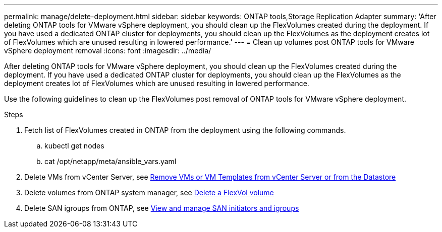 ---
permalink: manage/delete-deployment.html
sidebar: sidebar
keywords: ONTAP tools,Storage Replication Adapter
summary: 'After deleting ONTAP tools for VMware vSphere deployment, you should clean up the FlexVolumes created during the deployment. If you have used a dedicated ONTAP cluster for deployments, you should clean up the FlexVolumes as the deployment creates lot of FlexVolumes which are unused resulting in lowered performance.'
---
= Clean up volumes post ONTAP tools for VMware vSphere deployment removal
:icons: font
:imagesdir: ../media/

[.lead]
After deleting ONTAP tools for VMware vSphere deployment, you should clean up the FlexVolumes created during the deployment. If you have used a dedicated ONTAP cluster for deployments, you should clean up the FlexVolumes as the deployment creates lot of FlexVolumes which are unused resulting in lowered performance.

Use the following guidelines to clean up the FlexVolumes post removal of ONTAP tools for VMware vSphere deployment.

.Steps

.  Fetch list of FlexVolumes created in ONTAP from the deployment using the following commands.
.. kubectl get nodes
.. cat /opt/netapp/meta/ansible_vars.yaml
. Delete VMs from vCenter Server, see link:..https://docs.vmware.com/en/VMware-vSphere/7.0/com.vmware.vsphere.vm_admin.doc/GUID-27E53D26-F13F-4F94-8866-9C6CFA40471C.html[Remove VMs or VM Templates from vCenter Server or from the Datastore]
. Delete volumes from ONTAP system manager, see link:..https://docs.netapp.com/us-en/ontap/volumes/delete-flexvol-task.html[Delete a FlexVol volume]
. Delete SAN igroups from ONTAP, see link:..https://docs.netapp.com/us-en/ontap/san-admin/manage-san-initiators-task.html[View and manage SAN initiators and igroups]

